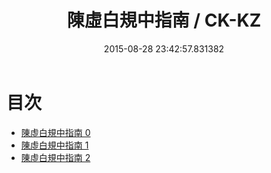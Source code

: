 #+TITLE: 陳虛白規中指南 / CK-KZ

#+DATE: 2015-08-28 23:42:57.831382
* 目次
 - [[file:KR5a0244_000.txt][陳虛白規中指南 0]]
 - [[file:KR5a0244_001.txt][陳虛白規中指南 1]]
 - [[file:KR5a0244_002.txt][陳虛白規中指南 2]]
